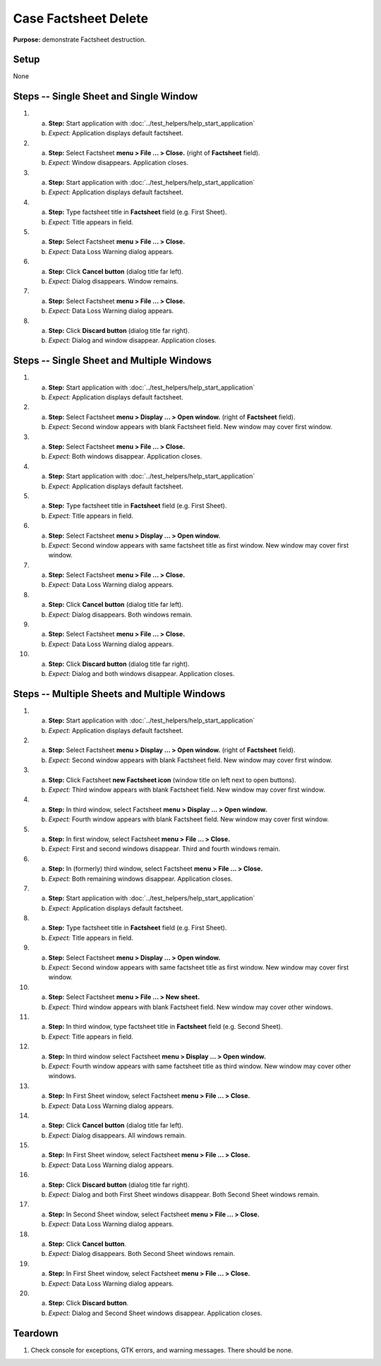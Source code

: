 Case Factsheet Delete
=====================

**Purpose:** demonstrate Factsheet destruction.

Setup
-----
None

Steps -- Single Sheet and Single Window
---------------------------------------
1. a. **Step:** Start application with
      :doc:`../test_helpers/help_start_application`
   #. *Expect:* Application displays default factsheet.

#. a. **Step:** Select Factsheet **menu > File ... > Close.**
      (right of **Factsheet** field).
   #. *Expect:* Window disappears. Application closes.

#. a. **Step:** Start application with
      :doc:`../test_helpers/help_start_application`
   #. *Expect:* Application displays default factsheet.

#. a. **Step:** Type factsheet title in **Factsheet** field (e.g. First
      Sheet).
   #. *Expect:* Title appears in field.

#. a. **Step:** Select Factsheet **menu > File ... > Close.**
   #. *Expect:* Data Loss Warning dialog appears.

#. a. **Step:** Click **Cancel button** (dialog title far left).
   #. *Expect:* Dialog disappears. Window remains.

#. a. **Step:** Select Factsheet **menu > File ... > Close.**
   #. *Expect:* Data Loss Warning dialog appears.

#. a. **Step:** Click **Discard button** (dialog title far right).
   #. *Expect:* Dialog and window disappear. Application closes.

Steps -- Single Sheet and Multiple Windows
------------------------------------------
1. a. **Step:** Start application with
      :doc:`../test_helpers/help_start_application`
   #. *Expect:* Application displays default factsheet.

#. a. **Step:** Select Factsheet **menu > Display ... > Open window.**
      (right of **Factsheet** field).
   #. *Expect:* Second window appears with blank Factsheet field. New
      window may cover first window.

#. a. **Step:** Select Factsheet **menu > File ... > Close.**
   #. *Expect:* Both windows disappear. Application closes.

#. a. **Step:** Start application with
      :doc:`../test_helpers/help_start_application`
   #. *Expect:* Application displays default factsheet.

#. a. **Step:** Type factsheet title in **Factsheet** field (e.g. First
      Sheet).
   #. *Expect:* Title appears in field.

#. a. **Step:** Select Factsheet **menu > Display ... > Open window.**
   #. *Expect:* Second window appears with same factsheet title as first
      window. New window may cover first window.

#. a. **Step:** Select Factsheet **menu > File ... > Close.**
   #. *Expect:* Data Loss Warning dialog appears.

#. a. **Step:** Click **Cancel button** (dialog title far left).
   #. *Expect:* Dialog disappears. Both windows remain.

#. a. **Step:** Select Factsheet **menu > File ... > Close.**
   #. *Expect:* Data Loss Warning dialog appears.

#. a. **Step:** Click **Discard button** (dialog title far right).
   #. *Expect:* Dialog and both windows disappear. Application closes.

Steps -- Multiple Sheets and Multiple Windows
---------------------------------------------
1. a. **Step:** Start application with
      :doc:`../test_helpers/help_start_application`
   #. *Expect:* Application displays default factsheet.

#. a. **Step:** Select Factsheet **menu > Display ... > Open window.**
      (right of **Factsheet** field).
   #. *Expect:* Second window appears with blank Factsheet field. New
      window may cover first window.

#. a. **Step:** Click Factsheet **new Factsheet icon** (window title on
      left next to open buttons).
   #. *Expect:* Third window appears with blank Factsheet field. New
      window may cover first window.

#. a. **Step:** In third window, select Factsheet **menu > Display ... >
      Open window.**
   #. *Expect:* Fourth window appears with blank Factsheet field. New
      window may cover first window.

#. a. **Step:** In first window, select Factsheet **menu > File ... >
      Close.**
   #. *Expect:* First and second windows disappear. Third and fourth
      windows remain.

#. a. **Step:** In (formerly) third window, select Factsheet **menu >
      File ... > Close.**
   #. *Expect:* Both remaining windows disappear. Application closes.

#. a. **Step:** Start application with
      :doc:`../test_helpers/help_start_application`
   #. *Expect:* Application displays default factsheet.

#. a. **Step:** Type factsheet title in **Factsheet** field (e.g. First
      Sheet).
   #. *Expect:* Title appears in field.

#. a. **Step:** Select Factsheet **menu > Display ... > Open window.**
   #. *Expect:* Second window appears with same factsheet title as first
      window. New window may cover first window.

#. a. **Step:** Select Factsheet **menu > File ... > New sheet.**
   #. *Expect:* Third window appears with blank Factsheet field. New
      window may cover other windows.

#. a. **Step:** In third window, type factsheet title in **Factsheet**
      field (e.g. Second Sheet).
   #. *Expect:* Title appears in field.

#. a. **Step:** In third window select Factsheet **menu > Display ... >
      Open window.**
   #. *Expect:* Fourth window appears with same factsheet title as
      third window. New window may cover other windows.

#. a. **Step:** In First Sheet window, select Factsheet **menu > File
      ... > Close.**
   #. *Expect:* Data Loss Warning dialog appears.

#. a. **Step:** Click **Cancel button** (dialog title far left).
   #. *Expect:* Dialog disappears. All windows remain.

#. a. **Step:** In First Sheet window, select Factsheet **menu > File
      ... > Close.**
   #. *Expect:* Data Loss Warning dialog appears.

#. a. **Step:** Click **Discard button** (dialog title far right).
   #. *Expect:* Dialog and both First Sheet windows disappear. Both
      Second Sheet windows remain.

#. a. **Step:** In Second Sheet window, select Factsheet **menu > File
      ... > Close.**
   #. *Expect:* Data Loss Warning dialog appears.

#. a. **Step:** Click **Cancel button**.
   #. *Expect:* Dialog disappears. Both Second Sheet windows remain.

#. a. **Step:** In First Sheet window, select Factsheet **menu > File
      ... > Close.**
   #. *Expect:* Data Loss Warning dialog appears.

#. a. **Step:** Click **Discard button**.
   #. *Expect:* Dialog and Second Sheet windows disappear. Application
      closes.

Teardown
--------
1. Check console for exceptions, GTK errors, and warning messages. There
   should be none.

